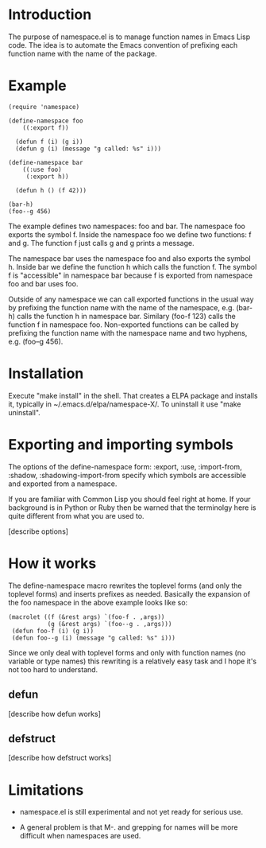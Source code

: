 * Introduction

The purpose of namespace.el is to manage function names in Emacs Lisp
code.  The idea is to automate the Emacs convention of prefixing each
function name with the name of the package.

* Example

#+BEGIN_SRC
 (require 'namespace)

 (define-namespace foo
     ((:export f))

   (defun f (i) (g i))
   (defun g (i) (message "g called: %s" i)))

 (define-namespace bar
     ((:use foo)
      (:export h))

   (defun h () (f 42)))

 (bar-h)
 (foo--g 456)
#+END_SRC

The example defines two namespaces: foo and bar.  The namespace foo
exports the symbol f.  Inside the namespace foo we define two
functions: f and g.  The function f just calls g and g prints a
message.

The namespace bar uses the namespace foo and also exports the symbol
h.  Inside bar we define the function h which calls the function f.
The symbol f is "accessible" in namespace bar because f is exported
from namespace foo and bar uses foo.

Outside of any namespace we can call exported functions in the usual
way by prefixing the function name with the name of the namespace,
e.g. (bar-h) calls the function h in namespace bar.  Similary
(foo-f 123) calls the function f in namespace foo.  Non-exported
functions can be called by prefixing the function name with the
namespace name and two hyphens, e.g. (foo--g 456).

* Installation

Execute "make install" in the shell. That creates a ELPA package and
installs it, typically in ~/.emacs.d/elpa/namespace-X/. To uninstall
it use "make uninstall".

* Exporting and importing symbols

The options of the define-namespace form: :export, :use, :import-from,
:shadow, :shadowing-import-from specify which symbols are accessible
and exported from a namespace.

If you are familiar with Common Lisp you should feel right at home.
If your background is in Python or Ruby then be warned that the
terminolgy here is quite different from what you are used to.

 [describe options]

* How it works

The define-namespace macro rewrites the toplevel forms (and only the
toplevel forms) and inserts prefixes as needed.  Basically the
expansion of the foo namespace in the above example looks like so:

#+BEGIN_SRC
  (macrolet ((f (&rest args) `(foo-f . ,args))
             (g (&rest args) `(foo--g . ,args)))
   (defun foo-f (i) (g i))
   (defun foo--g (i) (message "g called: %s" i)))
#+END_SRC

Since we only deal with toplevel forms and only with function names
(no variable or type names) this rewriting is a relatively easy task
and I hope it's not too hard to understand.

** defun

 [describe how defun works]

** defstruct

 [describe how defstruct works]

* Limitations

+ namespace.el is still experimental and not yet ready for serious use.

+ A general problem is that M-. and grepping for names will be more
  difficult when namespaces are used.

